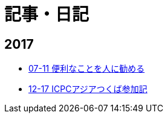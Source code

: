 = 記事・日記

== 2017

* link:/articles/2017-07-11.html[07-11 便利なことを人に勧める]
* link:/articles/2017-12-17.html[12-17 ICPCアジアつくば参加記]
